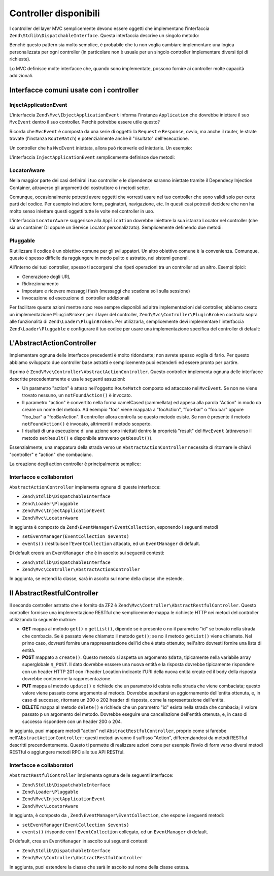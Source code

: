 .. EN-Revision: none
.. _zend.mvc.controllers:

Controller disponibili
======================

I controller del layer MVC semplicemente devono essere oggetti che implementano l'interfaccia
``Zend\Stdlib\DispatchableInterface``. Questa interfaccia descrive un singolo metodo:

.. code-block:: php
   :linenos:

   use Zend\Stdlib\DispatchableInterface;
   use Zend\Stdlib\RequestInterface as Request;
   use Zend\Stdlib\ResponseInterface as Response;

   class Foo implements DispatchableInterface
   {
       public function dispatch(Request $request, Response $response = null)
       {
           // ... do something, and preferably return a Response ...
       }
   }

Benchè questo pattern sia molto semplice, è probabile che tu non voglia cambiare implementare una logica
personalizzata per ogni controller (in particolare non è usuale per un singolo controller implementare diversi
tipi di richieste).

Lo MVC definisce molte interfacce che, quando sono implementate, possono fornire ai controller molte capacità
addizionali.

.. _zend.mvc.controllers.interfaces:

Interfacce comuni usate con i controller
----------------------------------------

.. _zend.mvc.controllers.interfaces.inject-application-event:

InjectApplicationEvent
^^^^^^^^^^^^^^^^^^^^^^

L'interfaccia ``Zend\Mvc\IbjectApplicationEvent`` informa l'instanza ``Application`` che dovrebbe iniettare il suo
``MvcEvent`` dentro il suo controller. Perchè potrebbe essere utile questo?

Ricorda che ``MvcEvent`` è composta da una serie di oggetti: la ``Request`` e ``Response``, ovvio, ma anche il
router, le strate trovate (l'instanza ``RouteMatch``) e potenzialmente anche il "risultato" dell'esecuzione.

Un controller che ha ``MvcEvent`` iniettata, allora può ricerverle ed iniettarle. Un esempio:

.. code-block:: php
   :linenos:

   $matches = $this->getEvent()->getRouteMatch();
   $id      = $matches->getParam('id', false);
   if (!$id) {
       $this->getResponse();
       $response->setStatusCode(500);
       $this->getEvent()->setResult('Invalid identifier; cannot complete request');
       return;
   }

L'interfaccia ``InjectApplicationEvent`` semplicemente definisce due metodi:

.. code-block:: php
   :linenos:

   use Zend\EventManager\EventDescription as Event;

   public function setEvent(Event $event);
   public function getEvent($event);

.. _zend.mvc.controllers.interfaces.locator-aware:

LocatorAware
^^^^^^^^^^^^

Nella maggior parte dei casi definirai i tuo controller e le dipendenze saranno iniettate tramite il Dependecy
Injection Container, attraverso gli argomenti del costruttore o i metodi setter.

Comunque, occasionalmente potresti avere oggetti che vorresti usare nel tuo controller che sono validi solo per
certe parti del codice. Per esempio includere form, paginatori, navigazione, etc. In questi casi potresti decidere
che non ha molto senso iniettare questi oggetti tutte le volte nel controller in uso.

L'interfaccia ``LocatorAware`` suggerisce alla ``Application`` dovrebbe iniettare la sua istanza Locator nel
controller (che sia un container DI oppure un Service Locator personalizzato). Semplicemente definendo due metodi:

.. code-block:: php
   :linenos:

   use Zend\Di\LocatorInterface;

   public function setLocator(LocatorInterface $locator);
   public function getLocator($locator);

.. _zend.mvc.controllers.interfaces.pluggable:

Pluggable
^^^^^^^^^

Riutilizzare il codice è un obiettivo comune per gli sviluppatori. Un altro obiettivo comune è la convenienza.
Comunque, questo è spesso difficile da raggiungere in modo pulito e astratto, nei sistemi generali.

All'interno dei tuoi controller, spesso ti accorgerai che ripeti operazioni tra un controller ad un altro. Esempi
tipici:

- Generazione degli URL

- Ridirezionamento

- Impostare e ricevere messaggi flash (messaggi che scadona soli sulla sessione)

- Invocazione ed esecuzione di controller addizionali

Per facilitare queste azioni mentre sono rese sempre disponibli ad altre implementazioni del controller, abbiamo
creato un implementazione ``PluginBroker`` per il layer del controller, ``Zend\Mvc\Controller\PluginBroken``
costruita sopra alle funzionalità di ``Zend\Loader\PluginBroken``. Per utilizzarla, semplicemente devi
implementare l'interfaccia ``Zend\Loader\Pluggable`` e configurare il tuo codice per usare una implementazione
specifica del controller di default:

.. code-block:: php
   :linenos:

   use Zend\Loader\Broker;
   use Zend\Mvc\Controller\PluginBroker;

   public function setBroker(Broker $broker)
   {
       $this->broker = $broker;
       return $this;
   }

   public function getBroker()
   {
       if (!$this->broker instanceof Broker) {
           $this->setBroker(new PluginBroker);
       }
       return $this->broker;
   }

   public function plugin($plugin, array $options = null)
   {
       return $this->getBroker()->load($plugin, $options);
   }

.. _zend.mvc.controllers.action-controller:

L'AbstractActionController
--------------------------

Implementare ognuna delle interfacce precedenti è molto ridondante; non avrete spesso voglia di farlo. Per questo
abbiamo sviluppato due controller base astratti e semplicemente puoi estenderli ed essere pronto per partire.

Il primo è ``Zend\Mvc\Controller\AbstractActionController``. Questo controller implementa ognuna delle interfacce
descritte precedentemente e usa le seguenti assuzioni:

- Un parametro "action" è atteso nell'oggetto ``RouteMatch`` composto ed attaccato nel ``MvcEvent``. Se non ne
  viene trovato nessuno, un ``notFoundAction()`` è invocato.

- Il parametro "action" è convertito nella forma camelCased (cammellata) ed appesa alla parola "Action" in modo da
  creare un nome del metodo. Ad esempio "foo" viene mappata a "fooAction", "foo-bar" o "foo.bar" oppure "foo_bar" a
  "fooBarAction". Il controller allora controlla se questo metodo esiste. Se non è presente il metodo
  ``notFoundAction()`` è invocato, altrimenti il metodo scoperto.

- I risultati di una esecuzione di una azione sono iniettati dentro la proprietà "result" del ``MvcEvent``
  (attraverso il metodo ``setResult()`` e disponibile attraverso ``getResult()``).

Essenzialmente, una mappatura della strada verso un ``AbstractActionController`` necessita di ritornare le chiavi
"controller" e "action" che combaciano.

La creazione degli action controller è principalmente semplice:

.. code-block:: php
   :linenos:

   namespace Foo\Controller;

   use Zend\Mvc\Controller\AbstractActionController;

   class BarController extends AbstractActionController
   {
       public function bazAction()
       {
           return array('title' => __METHOD__);
       }

       public function batAction()
       {
           return array('title' => __METHOD__);
       }
   }

.. _zend.mvc.controllers.action-controller.interfaces-and-collaborators:

Interfacce e collaboratori
^^^^^^^^^^^^^^^^^^^^^^^^^^

``AbstractActionController`` implementa ognuna di queste interfacce:

- ``Zend\Stdlib\DispatchableInterface``

- ``Zend\Loader\Pluggable``

- ``Zend\Mvc\InjectApplicationEvent``

- ``Zend\Mvc\LocatorAware``

In aggiunta è composto da ``Zend\EventManager\EventCollection``, esponendo i seguenti metodi

- ``setEventManager(EventCollection $events)``

- ``events()`` (restituisce l'``EventCollection`` attacato, ed un ``EventManager`` di default.

Di default creerà un ``EventManager`` che è in ascolto sui seguenti contesti:

- ``Zend\Stdlib\DispatchableInterface``

- ``Zend\Mvc\Controller\AbstractActionController``

In aggiunta, se estendi la classe, sarà in ascolto sul nome della classe che estende.

.. _zend.mvc.controllers.restful-controller:

Il AbstractRestfulController
----------------------------

Il secondo controller astratto che è fornito da ZF2 è ``Zend\Mvc\Controller\AbstractRestfulController``. Questo
controller fornisce una implementazione RESTful che semplicemente mappa le richieste HTTP nei metodi del controller
utilizzando la seguente matrice:

- **GET** mappa al metodo ``get()`` o ``getList()``, dipende se è presente o no il parametro "id" se trovato nella
  strada che combacia. Se è passato viene chiamato il metodo ``get()``; se no il metodo ``getList()`` viene
  chiamato. Nel primo caso, dovresti fornire una rappresentazione dell'id che è stato ottenuto; nell'altro
  dovresti fornire una lista di entità.

- **POST** mappato a ``create()``. Questo metodo si aspetta un argomento ``$data``, tipicamente nella variabile
  array superglobale ``$_POST``. Il dato dovrebbe esssere una nuova entità e la risposta dovrebbe tipicamente
  rispondere con un header HTTP 201 con l'header Location indicante l'URI della nuova entità create ed il body
  della risposta dovrebbe contenerne la rappresentazione.

- **PUT** mappa al metodo ``update()`` e richiede che un parametro id esista nella strada che viene combaciata;
  questo valore viene passato come argomento al metodo. Dovrebbe aspettarsi un aggiornamento dell'entita ottenuta,
  e, in caso di successo, ritornare un 200 o 202 header di risposta, come la rapresentazione dell'entità.

- **DELETE** mappa al metodo ``delete()`` e richiede che un parametro "id" esista nella strada che combacia; il
  valore passato p un argomento del metodo. Dovrebbe eseguire una cancellazione dell'entità ottenuta, e, in caso
  di successo rispondere con un header 200 o 204.

In aggiunta, puoi mappare metodi "action" nel ``AbstractRestfulController``, proprio come si farebbe
nell'``AbstractActionController``; questi metodi avranno il suffisso "Action", differenziandosi da metodi RESTful
descritti precendentemente. Questo ti permette di realizzare azioni come per esempio l'invio di form verso diversi
metodi RESTful o aggiungere metodi RPC alle tue API RESTful.

.. _zend.mvc.controllers.restful-controller.interfaces-and-collaborators:

Interfacce e collaboratori
^^^^^^^^^^^^^^^^^^^^^^^^^^

``AbstractRestfulController`` implementa ognuna delle seguenti interfacce:

- ``Zend\Stdlib\DispatchableInterface``

- ``Zend\Loader\Pluggable``

- ``Zend\Mvc\InjectApplicationEvent``

- ``Zend\Mvc\LocatorAware``

In aggiunta, è composto da , ``Zend\EventManager\EventCollection``, che espone i seguenti metodi:

- ``setEventManager(EventCollection $events)``

- ``events()`` (risponde con l'``EventCollection`` collegato, ed un ``EventManager`` di default.

Di default, crea un ``EventManager`` in ascolto sui seguenti contesti:

- ``Zend\Stdlib\DispatchableInterface``

- ``Zend\Mvc\Controller\AbstractRestfulController``

In aggiunta, puoi estendere la classe che sarà in ascolto sul nome della classe estesa.


